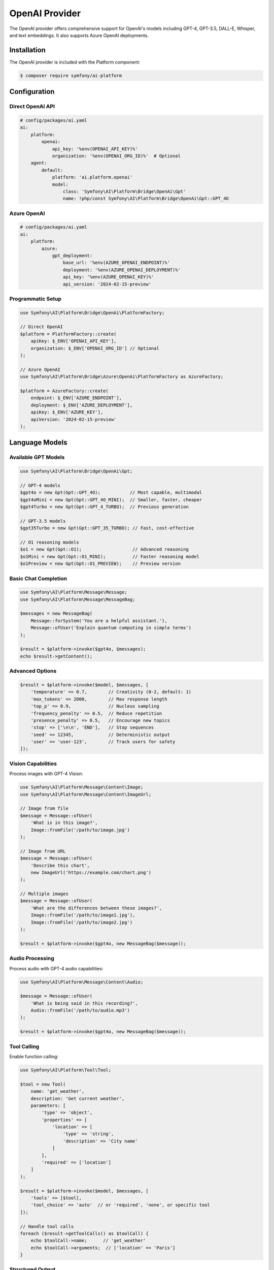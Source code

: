 OpenAI Provider
===============

The OpenAI provider offers comprehensive support for OpenAI's models including GPT-4, GPT-3.5, DALL-E, 
Whisper, and text embeddings. It also supports Azure OpenAI deployments.

Installation
------------

The OpenAI provider is included with the Platform component:

.. code-block:: terminal

    $ composer require symfony/ai-platform

Configuration
-------------

Direct OpenAI API
~~~~~~~~~~~~~~~~~

.. code-block:: yaml

    # config/packages/ai.yaml
    ai:
        platform:
            openai:
                api_key: '%env(OPENAI_API_KEY)%'
                organization: '%env(OPENAI_ORG_ID)%'  # Optional
        agent:
            default:
                platform: 'ai.platform.openai'
                model:
                    class: 'Symfony\AI\Platform\Bridge\OpenAi\Gpt'
                    name: !php/const Symfony\AI\Platform\Bridge\OpenAi\Gpt::GPT_4O

Azure OpenAI
~~~~~~~~~~~~

.. code-block:: yaml

    # config/packages/ai.yaml
    ai:
        platform:
            azure:
                gpt_deployment:
                    base_url: '%env(AZURE_OPENAI_ENDPOINT)%'
                    deployment: '%env(AZURE_OPENAI_DEPLOYMENT)%'
                    api_key: '%env(AZURE_OPENAI_KEY)%'
                    api_version: '2024-02-15-preview'

Programmatic Setup
~~~~~~~~~~~~~~~~~~

.. code-block:: php

    use Symfony\AI\Platform\Bridge\OpenAi\PlatformFactory;

    // Direct OpenAI
    $platform = PlatformFactory::create(
        apiKey: $_ENV['OPENAI_API_KEY'],
        organization: $_ENV['OPENAI_ORG_ID'] // Optional
    );

    // Azure OpenAI
    use Symfony\AI\Platform\Bridge\Azure\OpenAi\PlatformFactory as AzureFactory;
    
    $platform = AzureFactory::create(
        endpoint: $_ENV['AZURE_ENDPOINT'],
        deployment: $_ENV['AZURE_DEPLOYMENT'],
        apiKey: $_ENV['AZURE_KEY'],
        apiVersion: '2024-02-15-preview'
    );

Language Models
---------------

Available GPT Models
~~~~~~~~~~~~~~~~~~~~

.. code-block:: php

    use Symfony\AI\Platform\Bridge\OpenAi\Gpt;

    // GPT-4 models
    $gpt4o = new Gpt(Gpt::GPT_4O);           // Most capable, multimodal
    $gpt4oMini = new Gpt(Gpt::GPT_4O_MINI);  // Smaller, faster, cheaper
    $gpt4Turbo = new Gpt(Gpt::GPT_4_TURBO);  // Previous generation

    // GPT-3.5 models
    $gpt35Turbo = new Gpt(Gpt::GPT_35_TURBO); // Fast, cost-effective

    // O1 reasoning models
    $o1 = new Gpt(Gpt::O1);                   // Advanced reasoning
    $o1Mini = new Gpt(Gpt::O1_MINI);          // Faster reasoning model
    $o1Preview = new Gpt(Gpt::O1_PREVIEW);    // Preview version

Basic Chat Completion
~~~~~~~~~~~~~~~~~~~~~

.. code-block:: php

    use Symfony\AI\Platform\Message\Message;
    use Symfony\AI\Platform\Message\MessageBag;

    $messages = new MessageBag(
        Message::forSystem('You are a helpful assistant.'),
        Message::ofUser('Explain quantum computing in simple terms')
    );

    $result = $platform->invoke($gpt4o, $messages);
    echo $result->getContent();

Advanced Options
~~~~~~~~~~~~~~~~

.. code-block:: php

    $result = $platform->invoke($model, $messages, [
        'temperature' => 0.7,        // Creativity (0-2, default: 1)
        'max_tokens' => 2000,        // Max response length
        'top_p' => 0.9,              // Nucleus sampling
        'frequency_penalty' => 0.5,  // Reduce repetition
        'presence_penalty' => 0.5,   // Encourage new topics
        'stop' => ['\n\n', 'END'],   // Stop sequences
        'seed' => 12345,             // Deterministic output
        'user' => 'user-123',        // Track users for safety
    ]);

Vision Capabilities
~~~~~~~~~~~~~~~~~~~

Process images with GPT-4 Vision:

.. code-block:: php

    use Symfony\AI\Platform\Message\Content\Image;
    use Symfony\AI\Platform\Message\Content\ImageUrl;

    // Image from file
    $message = Message::ofUser(
        'What is in this image?',
        Image::fromFile('/path/to/image.jpg')
    );

    // Image from URL
    $message = Message::ofUser(
        'Describe this chart',
        new ImageUrl('https://example.com/chart.png')
    );

    // Multiple images
    $message = Message::ofUser(
        'What are the differences between these images?',
        Image::fromFile('/path/to/image1.jpg'),
        Image::fromFile('/path/to/image2.jpg')
    );

    $result = $platform->invoke($gpt4o, new MessageBag($message));

Audio Processing
~~~~~~~~~~~~~~~~

Process audio with GPT-4 audio capabilities:

.. code-block:: php

    use Symfony\AI\Platform\Message\Content\Audio;

    $message = Message::ofUser(
        'What is being said in this recording?',
        Audio::fromFile('/path/to/audio.mp3')
    );

    $result = $platform->invoke($gpt4o, new MessageBag($message));

Tool Calling
~~~~~~~~~~~~

Enable function calling:

.. code-block:: php

    use Symfony\AI\Platform\Tool\Tool;

    $tool = new Tool(
        name: 'get_weather',
        description: 'Get current weather',
        parameters: [
            'type' => 'object',
            'properties' => [
                'location' => [
                    'type' => 'string',
                    'description' => 'City name'
                ]
            ],
            'required' => ['location']
        ]
    );

    $result = $platform->invoke($model, $messages, [
        'tools' => [$tool],
        'tool_choice' => 'auto'  // or 'required', 'none', or specific tool
    ]);

    // Handle tool calls
    foreach ($result->getToolCalls() as $toolCall) {
        echo $toolCall->name;      // 'get_weather'
        echo $toolCall->arguments;  // ['location' => 'Paris']
    }

Structured Output
~~~~~~~~~~~~~~~~~

Get JSON responses with guaranteed structure:

.. code-block:: php

    $result = $platform->invoke($model, $messages, [
        'response_format' => [
            'type' => 'json_schema',
            'json_schema' => [
                'name' => 'product_info',
                'strict' => true,
                'schema' => [
                    'type' => 'object',
                    'properties' => [
                        'name' => ['type' => 'string'],
                        'price' => ['type' => 'number'],
                        'inStock' => ['type' => 'boolean']
                    ],
                    'required' => ['name', 'price', 'inStock']
                ]
            ]
        ]
    ]);

    $data = json_decode($result->getContent(), true);

Streaming
~~~~~~~~~

Stream responses for real-time output:

.. code-block:: php

    $result = $platform->invoke($model, $messages, ['stream' => true]);

    foreach ($result->getContent() as $chunk) {
        echo $chunk; // Output each token as it arrives
        flush();
    }

Embeddings
----------

Text Embeddings Models
~~~~~~~~~~~~~~~~~~~~~~

.. code-block:: php

    use Symfony\AI\Platform\Bridge\OpenAi\Embeddings;

    // Available models
    $embeddings = new Embeddings(Embeddings::TEXT_3_LARGE);  // Most capable
    $embeddings = new Embeddings(Embeddings::TEXT_3_SMALL);  // Faster, cheaper
    $embeddings = new Embeddings(Embeddings::ADA_002);       // Legacy model

Generate Embeddings
~~~~~~~~~~~~~~~~~~~

.. code-block:: php

    // Single text
    $result = $platform->invoke($embeddings, 'Text to embed');
    $vector = $result->asVectors()[0];
    $data = $vector->getData(); // Array of floats

    // Batch processing
    $texts = [
        'First document',
        'Second document',
        'Third document'
    ];
    
    $result = $platform->invoke($embeddings, $texts);
    $vectors = $result->asVectors(); // Array of Vector objects

    // With dimensions reduction (text-3 models only)
    $result = $platform->invoke($embeddings, $text, [
        'dimensions' => 256  // Reduce from default 1536
    ]);

Image Generation
----------------

DALL-E Models
~~~~~~~~~~~~~

.. code-block:: php

    use Symfony\AI\Platform\Bridge\OpenAi\DallE;

    // DALL-E 3 (latest)
    $dalle3 = new DallE(DallE::DALL_E_3);

    // DALL-E 2
    $dalle2 = new DallE(DallE::DALL_E_2);

Generate Images
~~~~~~~~~~~~~~~

.. code-block:: php

    // Generate image
    $result = $platform->invoke($dalle3, 'A serene mountain landscape at sunset');

    // Get image data
    $binary = $result->asBinary();
    $imageData = $binary->getContent();
    $mimeType = $binary->getMimeType(); // 'image/png'

    // Save to file
    file_put_contents('generated.png', $imageData);

    // Advanced options
    $result = $platform->invoke($dalle3, $prompt, [
        'size' => '1792x1024',    // Or '1024x1024', '1024x1792'
        'quality' => 'hd',        // Or 'standard'
        'style' => 'vivid',       // Or 'natural'
        'n' => 1,                 // Number of images (1-10 for DALL-E 2)
        'response_format' => 'b64_json'  // Or 'url'
    ]);

Audio Transcription
-------------------

Whisper Model
~~~~~~~~~~~~~

.. code-block:: php

    use Symfony\AI\Platform\Bridge\OpenAi\Whisper;

    $whisper = new Whisper(Whisper::WHISPER_1);

Transcribe Audio
~~~~~~~~~~~~~~~~

.. code-block:: php

    use Symfony\AI\Platform\Message\Content\Audio;

    // Transcribe audio file
    $audio = Audio::fromFile('/path/to/audio.mp3');
    $result = $platform->invoke($whisper, $audio);
    $transcription = $result->getContent();

    // With options
    $result = $platform->invoke($whisper, $audio, [
        'language' => 'en',       // Input language (ISO 639-1)
        'prompt' => 'Meeting transcript:',  // Context prompt
        'temperature' => 0,       // Sampling temperature
        'response_format' => 'json'  // Or 'text', 'srt', 'vtt'
    ]);

Token Management
----------------

Count Tokens
~~~~~~~~~~~~

.. code-block:: php

    use Symfony\AI\Platform\Bridge\OpenAi\TokenOutputProcessor;

    $processor = new TokenOutputProcessor();
    
    // Get token metadata from result
    $result = $platform->invoke($model, $messages);
    $metadata = $result->getMetadata();
    
    echo $metadata->get('input_tokens');   // Prompt tokens
    echo $metadata->get('output_tokens');  // Completion tokens
    echo $metadata->get('total_tokens');   // Total usage

Error Handling
--------------

Handle OpenAI-specific errors:

.. code-block:: php

    use Symfony\AI\Platform\Exception\ContentFilterException;
    use Symfony\AI\Platform\Exception\RuntimeException;

    try {
        $result = $platform->invoke($model, $messages);
    } catch (ContentFilterException $e) {
        // Content violated OpenAI's usage policies
        echo "Content filtered: " . $e->getMessage();
    } catch (RuntimeException $e) {
        if (str_contains($e->getMessage(), 'rate_limit')) {
            // Rate limit exceeded
            echo "Rate limited, retry after: " . $e->getRetryAfter();
        } elseif (str_contains($e->getMessage(), 'insufficient_quota')) {
            // API quota exceeded
            echo "Quota exceeded";
        } else {
            // Other API errors
            echo "API error: " . $e->getMessage();
        }
    }

Best Practices
--------------

Model Selection
~~~~~~~~~~~~~~~

* **GPT-4o**: Best for complex reasoning, vision tasks, and when quality matters most
* **GPT-4o Mini**: Good balance of capability and cost for most applications
* **GPT-3.5 Turbo**: Fast and cheap for simple tasks
* **O1 models**: For complex reasoning and problem-solving tasks

Cost Optimization
~~~~~~~~~~~~~~~~~

1. Use appropriate models for each task
2. Set reasonable ``max_tokens`` limits
3. Cache embeddings to avoid recomputation
4. Use batching for bulk operations
5. Implement retry logic with exponential backoff

Performance Tips
~~~~~~~~~~~~~~~~

1. Use streaming for long responses
2. Process requests in parallel when possible
3. Implement caching for repeated queries
4. Use smaller embedding models when appropriate
5. Reduce embedding dimensions when possible

Security
~~~~~~~~

1. Never expose API keys in client-side code
2. Use environment variables for configuration
3. Implement rate limiting in your application
4. Monitor usage and set spending limits
5. Validate and sanitize user inputs

Examples
--------

Complete examples available in the repository:

* Chat completion: ``examples/openai/chat.php``
* Image processing: ``examples/openai/image-input-binary.php``
* Audio transcription: ``examples/openai/audio-transcript.php``
* Tool calling: ``examples/openai/toolcall.php``
* Streaming: ``examples/openai/stream.php``
* Structured output: ``examples/openai/structured-output-math.php``

Next Steps
----------

* Explore other providers: :doc:`anthropic`, :doc:`gemini`
* Learn about tool calling: :doc:`../features/tool-calling`
* Implement RAG: :doc:`../features/rag`
* See configuration options: :doc:`../reference/configuration`